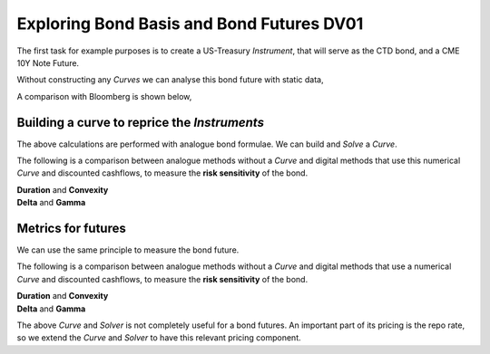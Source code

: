 .. _bondbasis-doc:

.. ipython:: python
   :suppress:

   from rateslib.curves import *
   from rateslib.instruments import *
   import matplotlib.pyplot as plt
   from datetime import datetime as dt
   import numpy as np
   from pandas import DataFrame, option_context

Exploring Bond Basis and Bond Futures DV01
********************************************

The first task for example purposes is to create a US-Treasury *Instrument*, that
will serve as the CTD bond, and a CME 10Y Note Future.

.. ipython:: python

   ust = FixedRateBond(
       effective=dt(2017, 8, 15),
       termination=dt(2024, 8, 15),
       fixed_rate=2.375,
       notional=-1e6,
       spec="ust",
       curves="bcurve",
   )
   usbf = BondFuture(
       coupon=6.0,
       delivery=(dt(2017, 12, 1), dt(2017, 12, 29)),
       basket=[ust],
       calc_mode="ust_long",
       nominal=100e3,
       contracts=10,
   )

Without constructing any *Curves* we can analyse this bond future with static data,

.. ipython:: python

   df = usbf.dlv(
       future_price=125.2656,
       prices=[101.2266],
       repo_rate=1.499,
       settlement=dt(2017, 10, 10),
       delivery=dt(2017, 12, 29),
       convention="act360",
   )
   with option_context("display.float_format", lambda x: '%.6f' % x):
       print(df)

A comparison with Bloomberg is shown below,

.. image:: _static/bondbasis.png
  :alt: Bloomberg DLV function

Building a curve to reprice the *Instruments*
----------------------------------------------

The above calculations are performed with analogue bond formulae. We can build
and *Solve* a *Curve*.

.. ipython:: python

   bcurve = Curve(
       nodes={dt(2017, 10, 9): 1.0, dt(2024, 8, 17): 1.0},
       calendar="nyc",
       convention="act360",
       id="bcurve"
   )
   solver = Solver(
       curves=[bcurve],
       instruments=[(ust, (), {"metric": "ytm"})],
       s=[2.18098],
       instrument_labels=["bond ytm"],
       id="bonds",
   )

The following is a comparison between analogue methods without a *Curve* and
digital methods that use this numerical *Curve* and discounted cashflows, to measure
the **risk sensitivity** of the bond.

.. container:: twocol

   .. container:: leftside

      **Duration** and **Convexity**

      .. ipython:: python

         ust.duration(
             ytm=2.18098,
             settlement=dt(2017, 10, 10),
             metric="risk"
         ) * -100
         ust.convexity(
             ytm=2.18098,
             settlement=dt(2017, 10, 10)
         )

   .. container:: rightside

      **Delta** and **Gamma**

      .. ipython:: python

        delta = ust.delta(solver=solver)
        with option_context("display.float_format", lambda x: '%.6f' % x):
            print(delta)

        gamma = ust.gamma(solver=solver)
        with option_context("display.float_format", lambda x: '%.6f' % x):
            print(gamma)



Metrics for futures
---------------------

We can use the same principle to measure the bond future.

The following is a comparison between analogue methods without a *Curve* and
digital methods that use a numerical *Curve* and discounted cashflows, to measure
the **risk sensitivity** of the bond.

.. container:: twocol

   .. container:: leftside

      **Duration** and **Convexity**

      .. ipython:: python

         usbf.duration(
             future_price=125.2656,
             delivery=dt(2017, 12, 29),
             metric="risk"
         ) * 100
         usbf.convexity(
             future_price=125.2656,
             delivery=dt(2017, 12, 29),
         )

   .. container:: rightside

      **Delta** and **Gamma**

      .. ipython:: python

        delta = usbf.delta(solver=solver)
        with option_context("display.float_format", lambda x: '%.6f' % x):
            print(delta)

        gamma = usbf.gamma(solver=solver)
        with option_context("display.float_format", lambda x: '%.6f' % x):
            print(gamma)


The above *Curve* and *Solver* is not completely useful for a bond futures.
An important part of its pricing is the repo rate, so we extend the *Curve*
and *Solver* to have this relevant pricing component.

.. ipython:: python

   bcurve = Curve(
       nodes={
           dt(2017, 10, 9): 1.0,
           dt(2017, 12, 29): 1.0,
           dt(2024, 8, 17): 1.0,
       },
       calendar="nyc",
       convention="act360",
       id="bcurve",
   )
   solver = Solver(
       curves=[bcurve],
       instruments=[
           IRS(dt(2017, 10, 9), dt(2017, 12, 29), spec="usd_irs", curves="bcurve"),
           (ust, (), {"metric": "ytm"})
       ],
       s=[1.790, 2.18098],
       instrument_labels=["repo", "bond ytm"],
       id="bonds",
   )